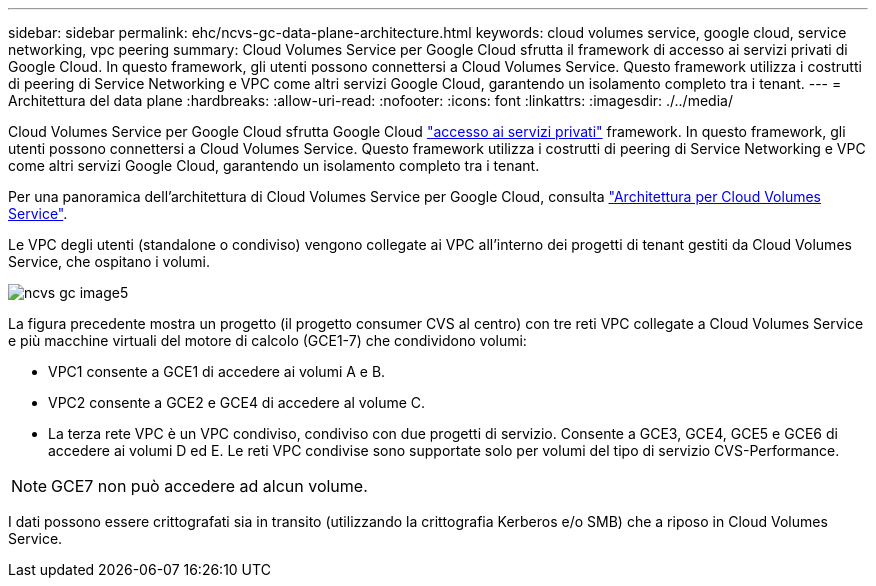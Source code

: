 ---
sidebar: sidebar 
permalink: ehc/ncvs-gc-data-plane-architecture.html 
keywords: cloud volumes service, google cloud, service networking, vpc peering 
summary: Cloud Volumes Service per Google Cloud sfrutta il framework di accesso ai servizi privati di Google Cloud. In questo framework, gli utenti possono connettersi a Cloud Volumes Service. Questo framework utilizza i costrutti di peering di Service Networking e VPC come altri servizi Google Cloud, garantendo un isolamento completo tra i tenant. 
---
= Architettura del data plane
:hardbreaks:
:allow-uri-read: 
:nofooter: 
:icons: font
:linkattrs: 
:imagesdir: ./../media/


[role="lead"]
Cloud Volumes Service per Google Cloud sfrutta Google Cloud https://cloud.google.com/vpc/docs/configure-private-services-access["accesso ai servizi privati"^] framework. In questo framework, gli utenti possono connettersi a Cloud Volumes Service. Questo framework utilizza i costrutti di peering di Service Networking e VPC come altri servizi Google Cloud, garantendo un isolamento completo tra i tenant.

Per una panoramica dell'architettura di Cloud Volumes Service per Google Cloud, consulta https://cloud.google.com/architecture/partners/netapp-cloud-volumes/architecture["Architettura per Cloud Volumes Service"^].

Le VPC degli utenti (standalone o condiviso) vengono collegate ai VPC all'interno dei progetti di tenant gestiti da Cloud Volumes Service, che ospitano i volumi.

image::ncvs-gc-image5.png[ncvs gc image5]

La figura precedente mostra un progetto (il progetto consumer CVS al centro) con tre reti VPC collegate a Cloud Volumes Service e più macchine virtuali del motore di calcolo (GCE1-7) che condividono volumi:

* VPC1 consente a GCE1 di accedere ai volumi A e B.
* VPC2 consente a GCE2 e GCE4 di accedere al volume C.
* La terza rete VPC è un VPC condiviso, condiviso con due progetti di servizio. Consente a GCE3, GCE4, GCE5 e GCE6 di accedere ai volumi D ed E. Le reti VPC condivise sono supportate solo per volumi del tipo di servizio CVS-Performance.



NOTE: GCE7 non può accedere ad alcun volume.

I dati possono essere crittografati sia in transito (utilizzando la crittografia Kerberos e/o SMB) che a riposo in Cloud Volumes Service.
